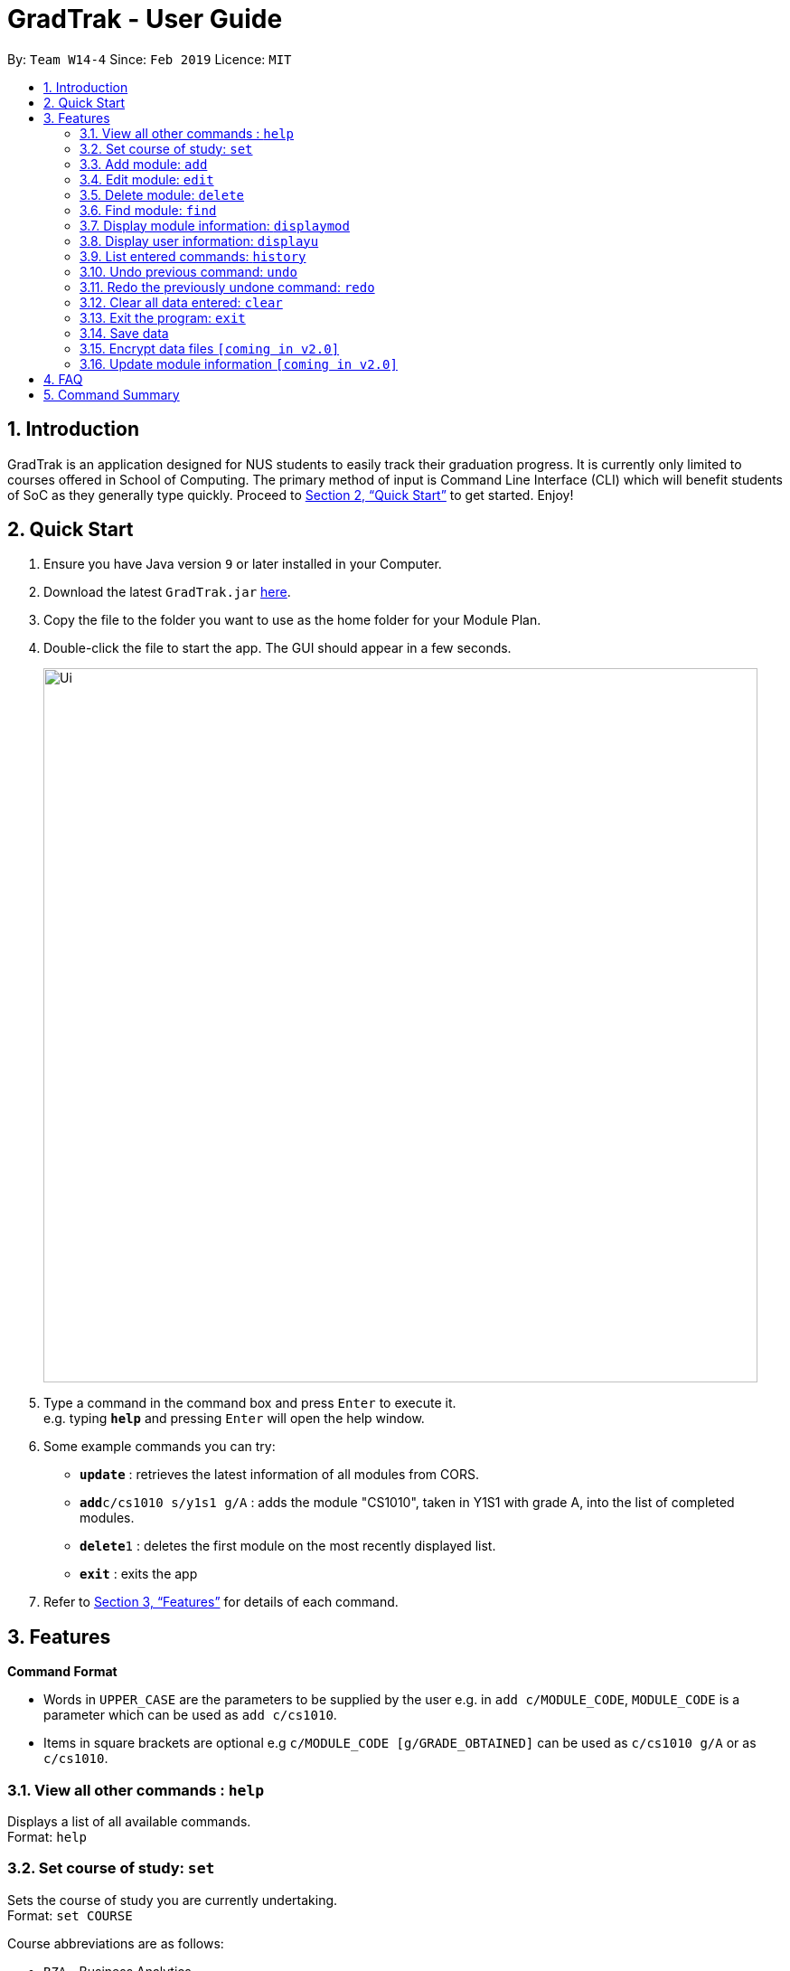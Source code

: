 = GradTrak - User Guide
:site-section: UserGuide
:toc:
:toc-title:
:toc-placement: preamble
:sectnums:
:imagesDir: images
:stylesDir: stylesheets
:xrefstyle: full
:experimental:
ifdef::env-github[]
:tip-caption: :bulb:
:note-caption: :information_source:
endif::[]
:repoURL: https://github.com/cs2103-ay1819s2-w14-4/main

By: `Team W14-4`      Since: `Feb 2019`      Licence: `MIT`

== Introduction

GradTrak is an application designed for NUS students to easily track their graduation progress. It is currently only limited to courses offered in School of Computing. The primary method of input is Command Line Interface (CLI) which will benefit students of SoC as they generally type quickly. Proceed to <<Quick Start>> to get started. Enjoy!

== Quick Start

.  Ensure you have Java version `9` or later installed in your Computer.
.  Download the latest `GradTrak.jar` link:{repoURL}/releases[here].
.  Copy the file to the folder you want to use as the home folder for your Module Plan.
.  Double-click the file to start the app. The GUI should appear in a few seconds.
+
image::Ui.png[width="790"]
+
.  Type a command in the command box and press kbd:[Enter] to execute it. +
e.g. typing *`help`* and pressing kbd:[Enter] will open the help window.
.  Some example commands you can try:

* *`update`* : retrieves the latest information of all modules from CORS.
* **`add`**`c/cs1010 s/y1s1 g/A` : adds the module "CS1010", taken in Y1S1 with grade A, into the list of completed modules.
* **`delete`**`1` : deletes the first module on the most recently displayed list.
* *`exit`* : exits the app

.  Refer to <<Features>> for details of each command.

[[Features]]
== Features

====
*Command Format*

* Words in `UPPER_CASE` are the parameters to be supplied by the user e.g. in `add c/MODULE_CODE`, `MODULE_CODE` is a parameter which can be used as `add c/cs1010`.
* Items in square brackets are optional e.g `c/MODULE_CODE [g/GRADE_OBTAINED]` can be used as `c/cs1010 g/A` or as `c/cs1010`.
====

=== View all other commands : `help`

Displays a list of all available commands. +
Format: `help`

=== Set course of study: `set`

Sets the course of study you are currently undertaking. +
Format: `set COURSE` +

Course abbreviations are as follows:
****
* `BZA` - Business Analytics
* `CS` - Computer Science
* `CEG` - Computer Engineering
* `IS` - Information System
* `IFS` - Infocomm Security
****

Examples:

* `set CS` +
Sets the course of study to Computer Science.

Invoking set again will change your course of study

=== Add module: `add`

Adds a module to the module plan based on the given module code, semester taken and expected / obtained grade. +
Format: `add c/MODULE_CODE s/SEMESTER [g/MIN_GRADE_EXPECTED MAX_GRADE_EXPECTED]` +
or +
`add c/MODULE_CODE s/SEMESTER [g/GRADE_OBTAINED]`

****
* Possible grade options are the standard letter grades (A+, A, A-, B+, B, B- etc.) and IC, EXE, CS, CU, W, S, U.
* You cannot add an existing module with the same semester.
* You can only add a module if you have previously added its prerequisites.
****

Examples:

* `add c/cs2103t s/y2s2` +
Adds CS2103T, to be taken in Y2S2, to the module plan.

* `add c/cs2103t s/y2s2 g/B-` +
Adds CS2103T, taken in Y2S2 with grade B-, to the module plan.

=== Edit module: `edit`

Edits the semester or grade of a module in the module plan based on module code or index in the most recently displayed list. +
Format: `edit c/MODULE_CODE [s/NEW_SEMESTER] [g/NEW_GRADE_OBTAINED]` +
        or +
        `edit INDEX [s/NEW_SEMESTER] [g/NEW_GRADE_OBTAINED]` +

****
* Parameters can be in any order, but the index must be entered first.
* Parameters are case-insensitive.
* At least one field to be edited must be given.
****

Examples:

* `edit c/cs2103t s/y2s2` +
Changes the semester taken of CS2103T to Y2S2.

* `edit 2 g/A+` +
Changes the grade obtained of the second module in the most recently displayed list to A+.

=== Delete module: `delete`

Removes a module from the module plan based on module code or index in the most recently displayed list. +
Format: `delete INDEX` +
or +
`delete c/MODULE_CODE`

****
* Shows a message if the given module code is not found.
****

Examples:

* `delete c/cs2103t` +
Deletes CS2103T from the module plan.
* `delete 1` +
Deletes the first module on the most recently displayed list.

=== Find module: `find`

Finds module(s) in the module plan based on module code, semester taken or grade obtained. +
Format: `find [c/MODULE_CODE] [s/SEMESTER] [g/GRADE_OBTAINED]`

****
* Parameters can be in any order.
* Parameters are case-insensitive.
* Module code can be entered partially, but semester taken and grade obtained must be exact.
* Modules matching ALL of the above parameters will be listed.
****

Examples:

* `find c/cs2` +
Lists all level-2K CS modules in the module plan.
* `find c/cs s/y1s2` +
Lists all CS modules taken in Y1S2.

=== Display module information: `displaymod`

2 options to display module information, e.g. course description, prerequisites and courses succeeding the modules.
It is possible to search for multiple modules at the same time by typing the next module code preceded by a whitespace.+
Format: `displaymod [MODULE_CODE]++`

1 mode for o/OPTIONS include:

.  `o/info k/KEYWORDS n/[NUMBER]` *Coming in V1.3*
* Display top n (3 if last argument is left blank, capped at 10) information most related modules based on keywords inserted.

Examples:

* `displaymod CS2103T` +
Display all information with regards to Module: CS2103T i.e Module name, Module description etc. .

* `displaymod CS2103T CS2101 CS1010 ACC1002X` +
Displays all the of the 4 module information in-order with the search.

* `displaymod o/info k/Software Engineering n/5` +
Display top 5 modules related to Software Engineering.

=== Display user information: `displayu`

Displays various user information based on options and other arguments given +
Format: `displayu o/OPTIONS [MORE_ARGUMENTS]`

* `o/count`
** Display user modular credit count.

* `o/CAP`
** Display Cumulative Average Point (CAP) of user based on grades keyed in.
** If grades are not keyed in, system will remind user that CAP calculated might not be accurate.

* `o/req [INDEX]`
** Display all requirements for the course of study.
** If courseReqCredits is specified: Displays information about n-th requirement in the order which it is displayed

* `o/req [c/BOOLEAN]`
** Displays completed or incomplete requirements.
** Also shows modules that can be taken to fulfill incomplete requirements.

Examples:

* `displayu o/count` +
Display user modular credit count.
* `displayu o/req` +
Display all requirements for the course of study.
* `displayu o/req 3` +
Displays information about 3rd requirement in the display all requirement command earlier.
* `displayu o/req c/true` +
Displays completed requirement.
* `displayu o/req c/false` +
Display requirements not completed and modules that can be taken to fulfil the requirements.

=== List entered commands: `history`

Lists all the commands entered in reverse chronological order. +
Format: `history`

[NOTE]
====
Pressing the kbd:[&uarr;] and kbd:[&darr;] arrows will display the previous and next input respectively in the command box.
====

// tag::undoredo[]
=== Undo previous command: `undo`

Restores the module plan to the state before the previous _undoable_ command was executed. +
Format: `undo`

[NOTE]
====
Undoable commands: those commands that modify the module plan or course (`set`, `add`, `edit`, `delete` and `clear`).
====

Examples:

* `delete 1` +
`displaym o/all` +
`undo` (reverses the `delete 1` command) +

* `displaym o/all` +
`history` +
`undo` +
The `undo` command fails as there are no undoable commands executed previously.

* `delete 1` +
`clear` +
`undo` (reverses the `clear` command) +
`undo` (reverses the `delete 1` command) +

=== Redo the previously undone command: `redo`

Reverses the most recent `undo` command. +
Format: `redo`

Examples:

* `delete 1` +
`undo` (reverses the `delete 1` command) +
`redo` (reapplies the `delete 1` command) +

* `delete 1` +
`redo` +
The `redo` command fails as there are no `undo` commands executed previously.

* `delete 1` +
`clear` +
`undo` (reverses the `clear` command) +
`undo` (reverses the `delete 1` command) +
`redo` (reapplies the `delete 1` command) +
`redo` (reapplies the `clear` command) +
// end::undoredo[]

=== Clear all data entered: `clear`

Clears the module plan. +
Format: `clear`

=== Exit the program: `exit`

Exits the program. +
Format: `exit`

=== Save data

Module data are saved in the hard disk automatically after any command that changes the data. +
There is no need to save manually.

// tag::dataencryption[]
=== Encrypt data files `[coming in v2.0]`

_{explain how the user can enable/disable data encryption}_
// end::dataencryption[]

=== Update module information `[coming in v2.0]`

Retrieves the latest information of all modules from CORS.



== FAQ

*Q*: How do I transfer my data to another Computer? +
*A*: Install the app in the other computer and overwrite the empty data file it creates with the file that contains the data of your previous GradTrak folder.

== Command Summary

* *Set*: `set COURSE` +
* *Add*: `add c/MODULE_CODE s/SEMESTER [g/MIN_GRADE_EXPECTED MAX_GRADE_EXPECTED]` +
          or +
          `add c/MODULE_CODE s/SEMESTER [g/GRADE_OBTAINED]` +
* *Edit*: `edit c/MODULE_CODE [s/NEW_SEMESTER] [g/NEW_GRADE_OBTAINED]` +
or +
`edit INDEX [s/NEW_SEMESTER] [g/NEW_GRADE_OBTAINED]` +
* *Delete*: `delete c/MODULE_CODE` +
or +
`delete INDEX` +
* *Find*: `find [c/MODULE_CODE] [t/MODULE_TITLE] [s/SEMESTER] [g/GRADE_OBTAINED]`
* *Clear*: `clear`
* *Displaym*: `displaym o/OPTIONS [MORE_ARGUMENTS]` +
* *Displayu*: `displayu o/OPTIONS [MORE_ARGUMENTS]` +
* *Help*: `help`
* *History*: `history`
* *Undo*: `undo`
* *Redo*: `redo`
